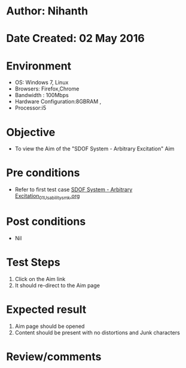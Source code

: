 * Author: Nihanth
* Date Created: 02 May 2016
* Environment
  - OS: Windows 7, Linux
  - Browsers: Firefox,Chrome
  - Bandwidth : 100Mbps
  - Hardware Configuration:8GBRAM , 
  - Processor:i5

* Objective
  - To view the Aim of the "SDOF System - Arbitrary Excitation" Aim

* Pre conditions
  - Refer to first test case [[https://github.com/Virtual-Labs/vibration-and-acoustics-coep/blob/master/test-cases/integration_test-cases/SDOF System - Arbitrary Excitation/SDOF System - Arbitrary Excitation_01_Usability_smk.org][SDOF System - Arbitrary Excitation_01_Usability_smk.org]]

* Post conditions
  - Nil
* Test Steps
  1. Click on the Aim  link 
  2. It should re-direct to the Aim page

* Expected result
  1. Aim  page should be opened
  2. Content should be present with no distortions and Junk characters

* Review/comments


